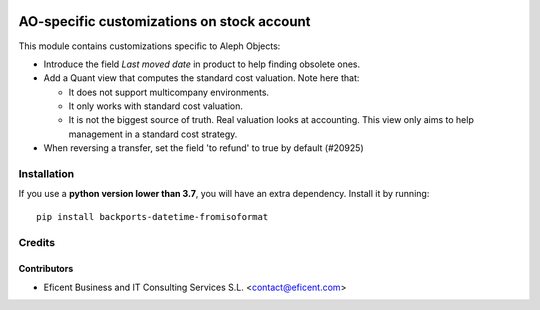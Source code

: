 .. image:: https://img.shields.io/badge/license-AGPLv3-blue.svg
   :target: https://www.gnu.org/licenses/agpl.html
   :alt: License: AGPL-3

===========================================
AO-specific customizations on stock account
===========================================

This module contains customizations specific to Aleph Objects:

* Introduce the field *Last moved date* in product to help finding obsolete
  ones.
* Add a Quant view that computes the standard cost valuation. Note here that:

  - It does not support multicompany environments.
  - It only works with standard cost valuation.
  - It is not the biggest source of truth. Real valuation looks at accounting.
    This view only aims to help management in a standard cost strategy.

* When reversing a transfer, set the field 'to refund' to true by
  default (#20925)

Installation
============

If you use a **python version lower than 3.7**, you will have an extra
dependency. Install it by running::

    pip install backports-datetime-fromisoformat

Credits
=======

Contributors
------------

* Eficent Business and IT Consulting Services S.L. <contact@eficent.com>

